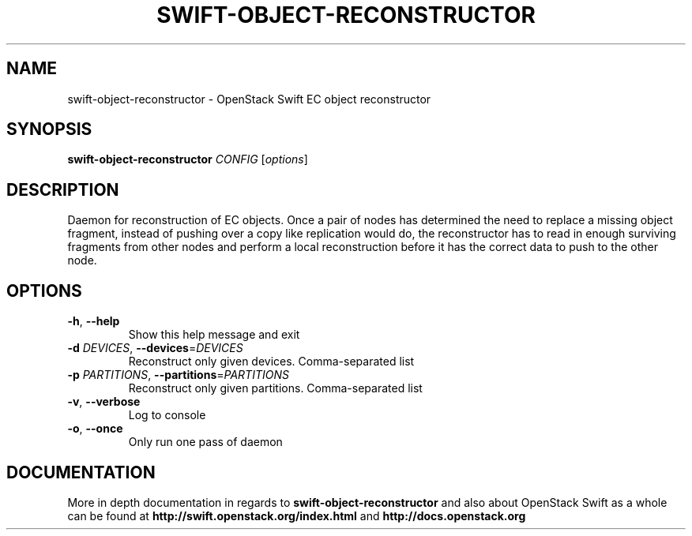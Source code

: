 .\"
.\" Copyright (c) 2016 OpenStack Foundation.
.\"
.\" Licensed under the Apache License, Version 2.0 (the "License");
.\" you may not use this file except in compliance with the License.
.\" You may obtain a copy of the License at
.\"
.\"    http://www.apache.org/licenses/LICENSE-2.0
.\"
.\" Unless required by applicable law or agreed to in writing, software
.\" distributed under the License is distributed on an "AS IS" BASIS,
.\" WITHOUT WARRANTIES OR CONDITIONS OF ANY KIND, either express or
.\" implied.
.\" See the License for the specific language governing permissions and
.\" limitations under the License.
.\"
.TH SWIFT-OBJECT-RECONSTRUCTOR "1" "August 2016" "OpenStack Swift"

.SH NAME
swift\-object\-reconstructor \- OpenStack Swift EC object reconstructor

.SH SYNOPSIS
.B swift\-object\-reconstructor
\fICONFIG \fR[\fIoptions\fR]

.SH DESCRIPTION
.PP
Daemon for reconstruction of EC objects. Once a pair of nodes has
determined the need to replace a missing object fragment, instead of
pushing over a copy like replication would do, the reconstructor has to
read in enough surviving fragments from other nodes and perform a local
reconstruction before it has the correct data to push to the other node.

.SH OPTIONS
.TP
\fB\-h\fR, \fB\-\-help\fR
Show this help message and exit
.TP
\fB\-d\fR \fIDEVICES\fR, \fB\-\-devices\fR=\fIDEVICES\fR
Reconstruct only given devices. Comma\-separated list
.TP
\fB\-p\fR \fIPARTITIONS\fR, \fB\-\-partitions\fR=\fIPARTITIONS\fR
Reconstruct only given partitions. Comma\-separated
list
.TP
\fB\-v\fR, \fB\-\-verbose\fR
Log to console
.TP
\fB\-o\fR, \fB\-\-once\fR
Only run one pass of daemon
.PP

.SH DOCUMENTATION
.LP
More in depth documentation in regards to 
.BI swift\-object\-reconstructor
and also about OpenStack Swift as a whole can be found at 
.BI http://swift.openstack.org/index.html
and 
.BI http://docs.openstack.org
